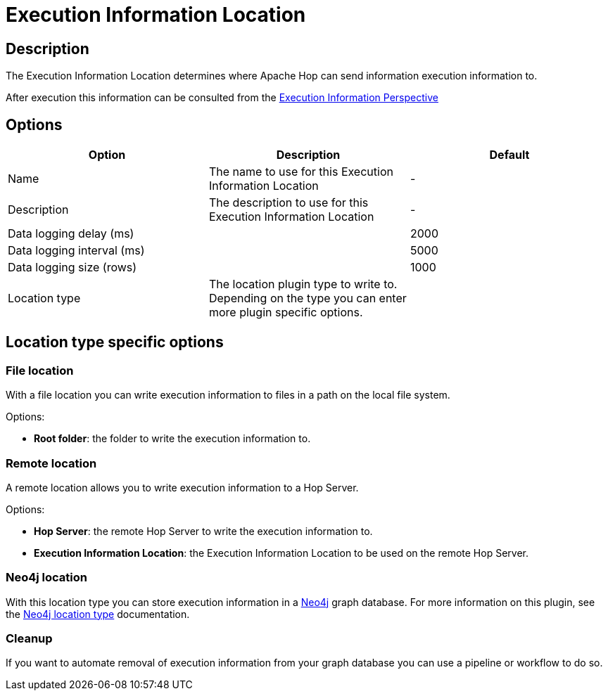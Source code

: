 ////
Licensed to the Apache Software Foundation (ASF) under one
or more contributor license agreements.  See the NOTICE file
distributed with this work for additional information
regarding copyright ownership.  The ASF licenses this file
to you under the Apache License, Version 2.0 (the
"License"); you may not use this file except in compliance
with the License.  You may obtain a copy of the License at
  http://www.apache.org/licenses/LICENSE-2.0
Unless required by applicable law or agreed to in writing,
software distributed under the License is distributed on an
"AS IS" BASIS, WITHOUT WARRANTIES OR CONDITIONS OF ANY
KIND, either express or implied.  See the License for the
specific language governing permissions and limitations
under the License.
////
:imagesdir: ../../assets/images/
:page-pagination:
:description: The Execution Information Location determines where Apache Hop can send information execution information to.

= Execution Information Location

== Description

The Execution Information Location determines where Apache Hop can send information execution information to.

After execution this information can be consulted from the xref:hop-gui/perspective-execution-information.adoc[Execution Information Perspective]

== Options

[options="header"]
|===

|Option|Description|Default
|Name|The name to use for this Execution Information Location|-
|Description|The description to use for this Execution Information Location|-

|Data logging delay (ms)||2000
|Data logging interval (ms)||5000
|Data logging size (rows)||1000

|Location type
|The location plugin type to write to.  Depending on the type you can enter more plugin specific options.
|
|===

== Location type specific options

=== File location

With a file location you can write execution information to files in a path on the local file system.

Options:

* *Root folder*: the folder to write the execution information to.

=== Remote location

A remote location allows you to write execution information to a Hop Server.

Options:

* *Hop Server*: the remote Hop Server to write the execution information to.
* *Execution Information Location*: the Execution Information Location to be used on the remote Hop Server.

=== Neo4j location

With this location type you can store execution information in a xref:technology/neo4j/index.adoc[Neo4j] graph database.  For more information on this plugin, see the xref:metadata-types/neo4j/neo4j-location-type.adoc[Neo4j location type] documentation.

=== Cleanup

If you want to automate removal of execution information from your graph database you can use a pipeline or workflow to do so.  

